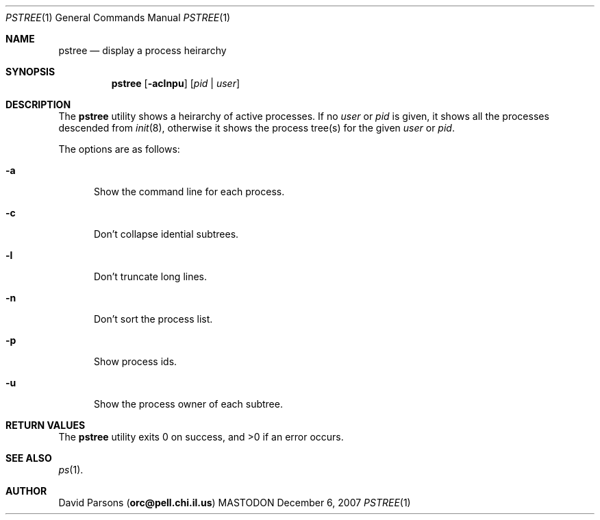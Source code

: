 .\"     %A%
.\"
.Dd December 6, 2007
.Dt PSTREE 1
.Os MASTODON
.Sh NAME
.Nm pstree
.Nd display a process heirarchy
.Sh SYNOPSIS
.Nm
.Op Fl aclnpu
.Op Ar pid No | Ar user
.Sh DESCRIPTION
The
.Nm
utility shows a heirarchy of active processes.  If
no 
.Ar user
or
.Ar pid
is given, it shows all the processes descended from
.Xr init 8 ,
otherwise it shows the process tree(s) for the given
.Ar user
or
.Ar pid .
.Pp
The options are as follows:
.Bl -tag -width aaa
.It Fl a
Show the command line for each process.
.It Fl c
Don't collapse idential subtrees.
.It Fl l
Don't truncate long lines.
.It Fl n
Don't sort the process list.
.It Fl p
Show process ids.
.It Fl u
Show the process owner of each subtree.
.El
.Sh RETURN VALUES
The
.Nm
utility exits 0 on success, and >0 if an error occurs.
.Sh SEE ALSO
.Xr ps 1 .
.Sh AUTHOR
.An David Parsons
.Pq Li orc@pell.chi.il.us
